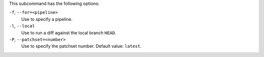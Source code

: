 .. The contents of this file are included in multiple topics.
.. This file describes a command or a sub-command for test-kitchen.
.. This file should not be changed in a way that hinders its ability to appear in multiple documentation sets. 


This subcommand has the following options:

``-f``, ``--for=<pipeline>``
   Use to specify a pipeline.

``-l``, ``--local``
   Use to run a diff against the local branch ``HEAD``.

``-P``, ``--patchset=<number>``
   Use to specify the patchset number. Default value: ``latest``.
